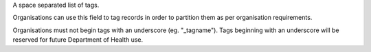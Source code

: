 A space separated list of tags.

Organisations can use this field to tag records in order to partition them as
per organisation requirements.

Organisations must not begin tags with an underscore (eg. "_tagname"). Tags
beginning with an underscore will be reserved for future Department of
Health use.

